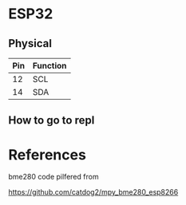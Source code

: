 


* ESP32

** Physical
| Pin | Function |
|-----+----------|
|  12 | SCL      |
|  14 | SDA      |

** How to go to repl

* References

bme280 code pilfered from

  https://github.com/catdog2/mpy_bme280_esp8266
